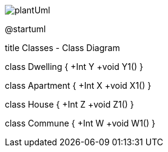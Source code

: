
image::plantUml.png[]


@startuml

title Classes - Class Diagram


class Dwelling {
  +Int Y
  +void Y1()
}

class Apartment {
  +Int X
  +void X1()
}

class House {
  +Int Z
  +void Z1()
}

class Commune {
  +Int W
  +void W1()
}